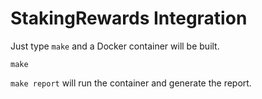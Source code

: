 #+STARTUP: SHOWEVERYTHING
* StakingRewards Integration

Just type ~make~ and a Docker container will be built. 
#+BEGIN_SRC
make
#+END_SRC

~make report~ will run the container and generate the report.

